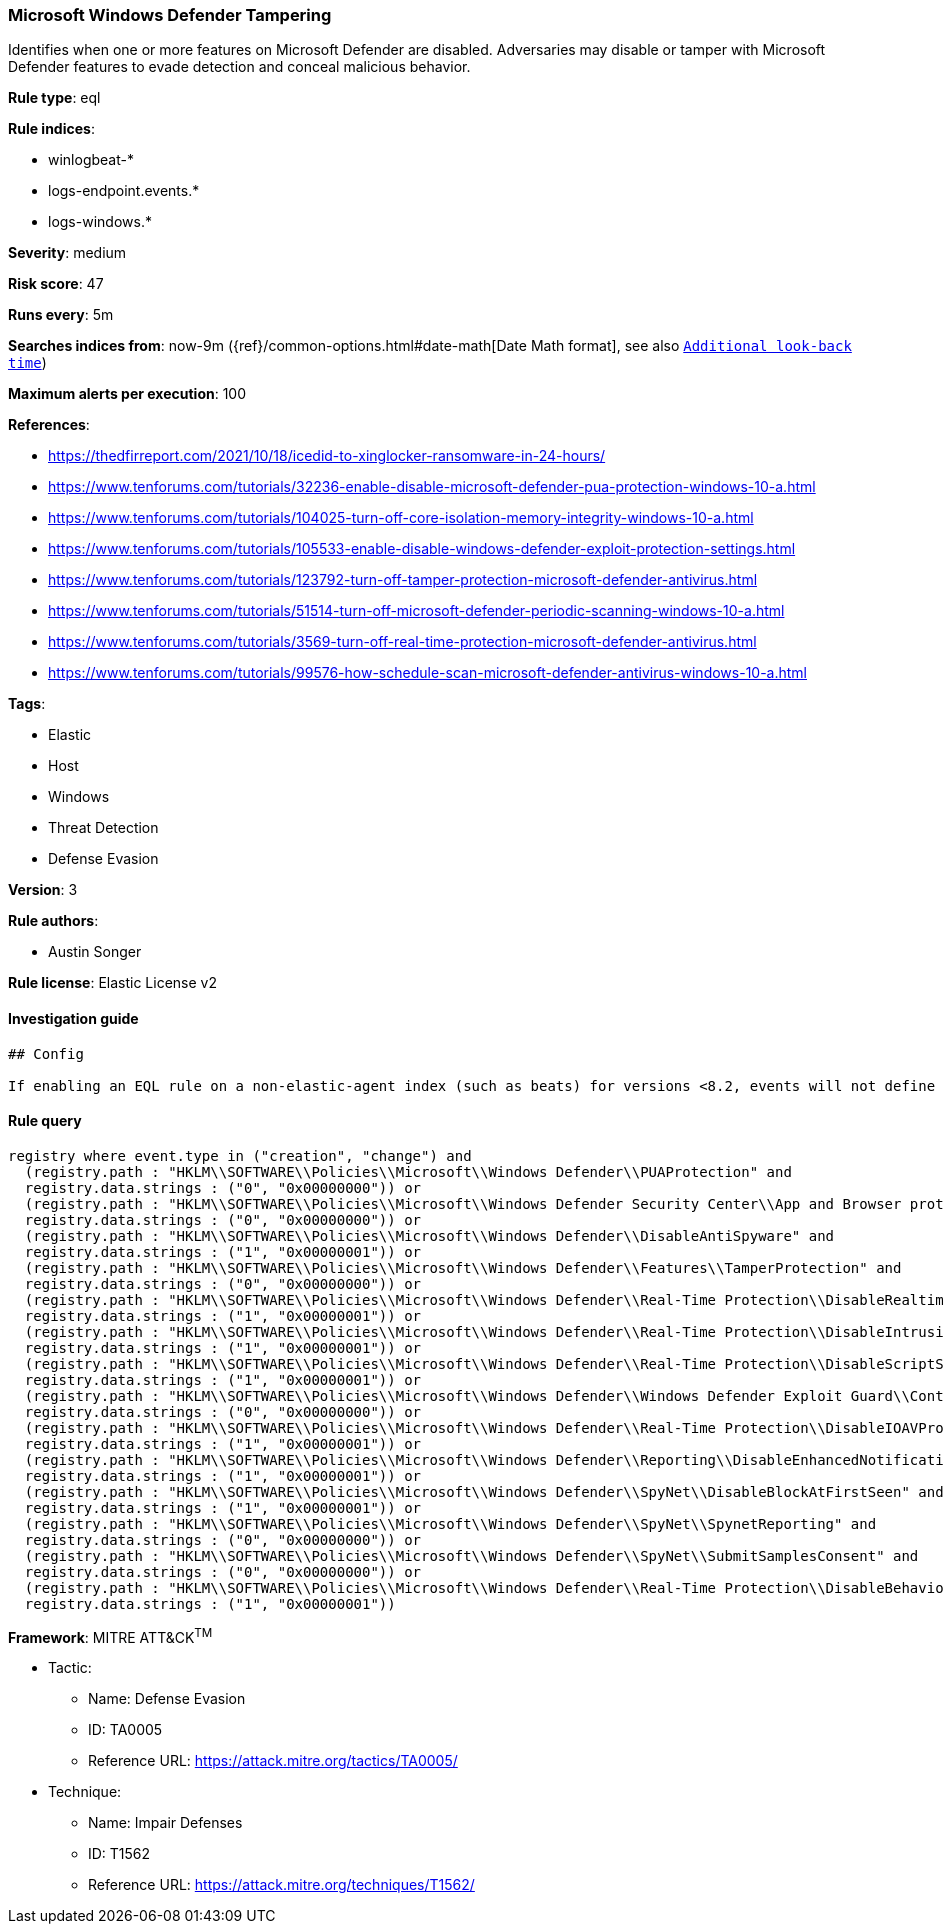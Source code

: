 [[prebuilt-rule-0-16-2-microsoft-windows-defender-tampering]]
=== Microsoft Windows Defender Tampering

Identifies when one or more features on Microsoft Defender are disabled. Adversaries may disable or tamper with Microsoft Defender features to evade detection and conceal malicious behavior.

*Rule type*: eql

*Rule indices*: 

* winlogbeat-*
* logs-endpoint.events.*
* logs-windows.*

*Severity*: medium

*Risk score*: 47

*Runs every*: 5m

*Searches indices from*: now-9m ({ref}/common-options.html#date-math[Date Math format], see also <<rule-schedule, `Additional look-back time`>>)

*Maximum alerts per execution*: 100

*References*: 

* https://thedfirreport.com/2021/10/18/icedid-to-xinglocker-ransomware-in-24-hours/
* https://www.tenforums.com/tutorials/32236-enable-disable-microsoft-defender-pua-protection-windows-10-a.html
* https://www.tenforums.com/tutorials/104025-turn-off-core-isolation-memory-integrity-windows-10-a.html
* https://www.tenforums.com/tutorials/105533-enable-disable-windows-defender-exploit-protection-settings.html
* https://www.tenforums.com/tutorials/123792-turn-off-tamper-protection-microsoft-defender-antivirus.html
* https://www.tenforums.com/tutorials/51514-turn-off-microsoft-defender-periodic-scanning-windows-10-a.html
* https://www.tenforums.com/tutorials/3569-turn-off-real-time-protection-microsoft-defender-antivirus.html
* https://www.tenforums.com/tutorials/99576-how-schedule-scan-microsoft-defender-antivirus-windows-10-a.html

*Tags*: 

* Elastic
* Host
* Windows
* Threat Detection
* Defense Evasion

*Version*: 3

*Rule authors*: 

* Austin Songer

*Rule license*: Elastic License v2


==== Investigation guide


[source, markdown]
----------------------------------
## Config

If enabling an EQL rule on a non-elastic-agent index (such as beats) for versions <8.2, events will not define `event.ingested` and default fallback for EQL rules was not added until 8.2, so you will need to add a custom pipeline to populate `event.ingested` to @timestamp for this rule to work.

----------------------------------

==== Rule query


[source, js]
----------------------------------
registry where event.type in ("creation", "change") and
  (registry.path : "HKLM\\SOFTWARE\\Policies\\Microsoft\\Windows Defender\\PUAProtection" and
  registry.data.strings : ("0", "0x00000000")) or
  (registry.path : "HKLM\\SOFTWARE\\Policies\\Microsoft\\Windows Defender Security Center\\App and Browser protection\\DisallowExploitProtectionOverride" and
  registry.data.strings : ("0", "0x00000000")) or
  (registry.path : "HKLM\\SOFTWARE\\Policies\\Microsoft\\Windows Defender\\DisableAntiSpyware" and
  registry.data.strings : ("1", "0x00000001")) or
  (registry.path : "HKLM\\SOFTWARE\\Policies\\Microsoft\\Windows Defender\\Features\\TamperProtection" and
  registry.data.strings : ("0", "0x00000000")) or
  (registry.path : "HKLM\\SOFTWARE\\Policies\\Microsoft\\Windows Defender\\Real-Time Protection\\DisableRealtimeMonitoring" and
  registry.data.strings : ("1", "0x00000001")) or
  (registry.path : "HKLM\\SOFTWARE\\Policies\\Microsoft\\Windows Defender\\Real-Time Protection\\DisableIntrusionPreventionSystem" and
  registry.data.strings : ("1", "0x00000001")) or
  (registry.path : "HKLM\\SOFTWARE\\Policies\\Microsoft\\Windows Defender\\Real-Time Protection\\DisableScriptScanning" and
  registry.data.strings : ("1", "0x00000001")) or
  (registry.path : "HKLM\\SOFTWARE\\Policies\\Microsoft\\Windows Defender\\Windows Defender Exploit Guard\\Controlled Folder Access\\EnableControlledFolderAccess" and
  registry.data.strings : ("0", "0x00000000")) or
  (registry.path : "HKLM\\SOFTWARE\\Policies\\Microsoft\\Windows Defender\\Real-Time Protection\\DisableIOAVProtection" and
  registry.data.strings : ("1", "0x00000001")) or
  (registry.path : "HKLM\\SOFTWARE\\Policies\\Microsoft\\Windows Defender\\Reporting\\DisableEnhancedNotifications" and
  registry.data.strings : ("1", "0x00000001")) or
  (registry.path : "HKLM\\SOFTWARE\\Policies\\Microsoft\\Windows Defender\\SpyNet\\DisableBlockAtFirstSeen" and
  registry.data.strings : ("1", "0x00000001")) or
  (registry.path : "HKLM\\SOFTWARE\\Policies\\Microsoft\\Windows Defender\\SpyNet\\SpynetReporting" and
  registry.data.strings : ("0", "0x00000000")) or
  (registry.path : "HKLM\\SOFTWARE\\Policies\\Microsoft\\Windows Defender\\SpyNet\\SubmitSamplesConsent" and
  registry.data.strings : ("0", "0x00000000")) or
  (registry.path : "HKLM\\SOFTWARE\\Policies\\Microsoft\\Windows Defender\\Real-Time Protection\\DisableBehaviorMonitoring" and
  registry.data.strings : ("1", "0x00000001"))

----------------------------------

*Framework*: MITRE ATT&CK^TM^

* Tactic:
** Name: Defense Evasion
** ID: TA0005
** Reference URL: https://attack.mitre.org/tactics/TA0005/
* Technique:
** Name: Impair Defenses
** ID: T1562
** Reference URL: https://attack.mitre.org/techniques/T1562/
